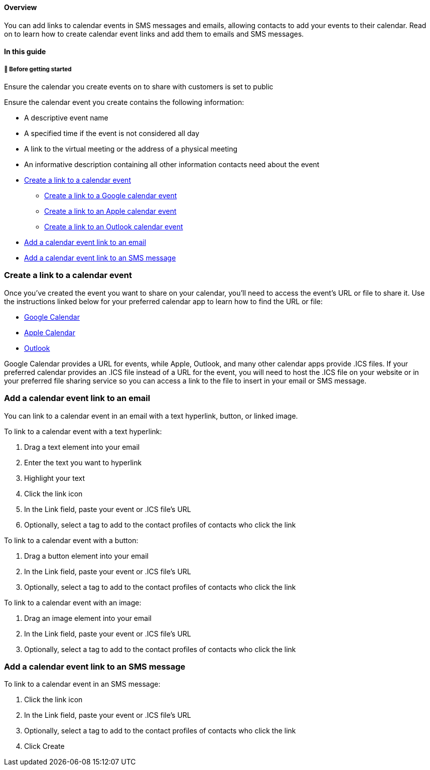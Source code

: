 ==== Overview

You can add links to calendar events in SMS messages and emails,
allowing contacts to add your events to their calendar. Read on to learn
how to create calendar event links and add them to emails and SMS
messages.

==== In this guide

[[bgs]]
===== 🚦 Before getting started

Ensure the calendar you create events on to share with customers is set
to public

Ensure the calendar event you create contains the following information:

* A descriptive event name
* A specified time if the event is not considered all day
* A link to the virtual meeting or the address of a physical meeting
* An informative description containing all other information contacts
need about the event

* link:#create[Create a link to a calendar event]
** link:#google[Create a link to a Google calendar event]
** link:#apple[Create a link to an Apple calendar event]
** link:#outlook[Create a link to an Outlook calendar event]
* link:#email[Add a calendar event link to an email]
* link:#sms[Add a calendar event link to an SMS message]

[[create]]
=== Create a link to a calendar event

Once you've created the event you want to share on your calendar, you'll
need to access the event's URL or file to share it. Use the instructions
linked below for your preferred calendar app to learn how to find the
URL or file:

* https://support.google.com/calendar/answer/13839531?hl=en&co=GENIE.Platform%3DDesktop[Google
Calendar]
* https://support.apple.com/guide/calendar/import-or-export-calendars-icl1023/mac[Apple
Calendar]
* https://support.microsoft.com/en-us/office/create-an-add-to-calendar-link-in-an-email-message-34f8ea28-322a-4867-b423-2998f9634e59[Outlook]

Google Calendar provides a URL for events, while Apple, Outlook, and
many other calendar apps provide .ICS files. If your preferred calendar
provides an .ICS file instead of a URL for the event, you will need to
host the .ICS file on your website or in your preferred file sharing
service so you can access a link to the file to insert in your email or
SMS message.

[[email]]
=== Add a calendar event link to an email

You can link to a calendar event in an email with a text hyperlink,
button, or linked image.

To link to a calendar event with a text hyperlink:

. Drag a text element into your email
. Enter the text you want to hyperlink
. Highlight your text
. Click the link icon
. In the Link field, paste your event or .ICS file's URL
. Optionally, select a tag to add to the contact profiles of contacts
who click the link

To link to a calendar event with a button:

. Drag a button element into your email
. In the Link field, paste your event or .ICS file's URL
. Optionally, select a tag to add to the contact profiles of contacts
who click the link

To link to a calendar event with an image:

. Drag an image element into your email
. In the Link field, paste your event or .ICS file's URL
. Optionally, select a tag to add to the contact profiles of contacts
who click the link

[[sms]]
=== Add a calendar event link to an SMS message

To link to a calendar event in an SMS message:

. Click the link icon
. In the Link field, paste your event or .ICS file's URL
. Optionally, select a tag to add to the contact profiles of contacts
who click the link
. Click Create
